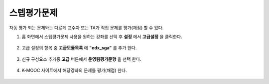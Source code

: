 .. _create_sga:

########################
스텝평가문제
########################

자동 평가 되는 문제와는 다르게 교수자 또는 TA가 직접 문제를 평가(채점) 할 수 있다. 

#. 홈 화면에서 스텝평가문제 사용을 원하는 강좌를 선택 후 **설정** 에서 **고급설정** 을 클릭한다. 

  .. image:: ../../../shared/building_and_running_chapters/Images/extend_1.png
  
  
2. 고급 설정의 항목 중 **고급모듈목록** 에 **"edx_sga"** 를 추가 한다.

  .. image:: ../../../shared/building_and_running_chapters/Images/sga_1.png


3. 신규 구성요소 추가중 **고급** 버튼에서 **운영팀평가문항** 을 선택 한다.
  .. image:: ../../../shared/building_and_running_chapters/Images/extend_3.png
  
  .. image:: ../../../shared/building_and_running_chapters/Images/sga_4.png


4. K-MOOC 사이트에서 해당강좌의 문제를 평가(채점) 한다. 

  .. image:: ../../../shared/building_and_running_chapters/Images/sga_3.png
  
  
